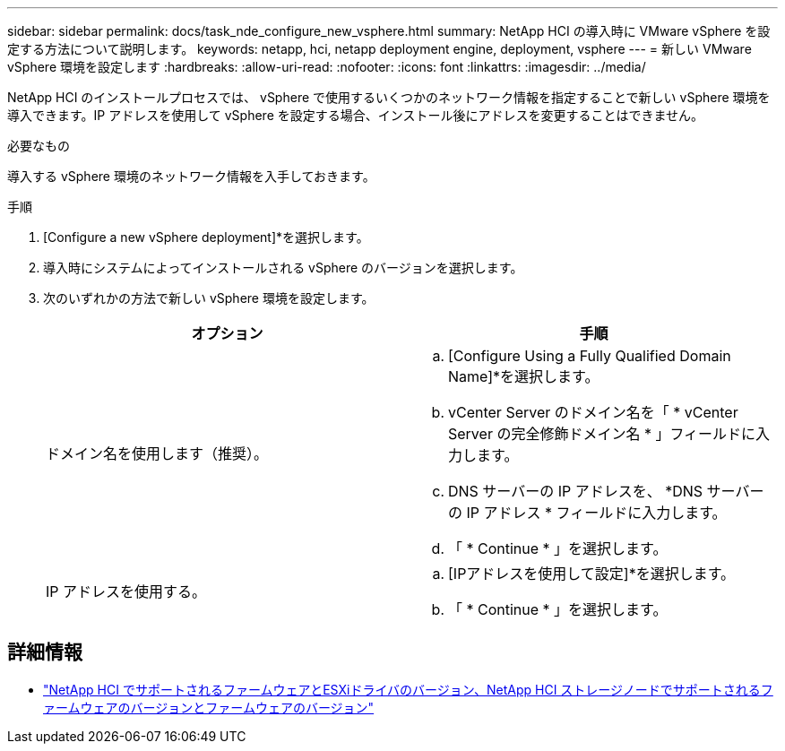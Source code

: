 ---
sidebar: sidebar 
permalink: docs/task_nde_configure_new_vsphere.html 
summary: NetApp HCI の導入時に VMware vSphere を設定する方法について説明します。 
keywords: netapp, hci, netapp deployment engine, deployment, vsphere 
---
= 新しい VMware vSphere 環境を設定します
:hardbreaks:
:allow-uri-read: 
:nofooter: 
:icons: font
:linkattrs: 
:imagesdir: ../media/


[role="lead"]
NetApp HCI のインストールプロセスでは、 vSphere で使用するいくつかのネットワーク情報を指定することで新しい vSphere 環境を導入できます。IP アドレスを使用して vSphere を設定する場合、インストール後にアドレスを変更することはできません。

.必要なもの
導入する vSphere 環境のネットワーク情報を入手しておきます。

.手順
. [Configure a new vSphere deployment]*を選択します。
. 導入時にシステムによってインストールされる vSphere のバージョンを選択します。
. 次のいずれかの方法で新しい vSphere 環境を設定します。
+
|===
| オプション | 手順 


| ドメイン名を使用します（推奨）。  a| 
.. [Configure Using a Fully Qualified Domain Name]*を選択します。
.. vCenter Server のドメイン名を「 * vCenter Server の完全修飾ドメイン名 * 」フィールドに入力します。
.. DNS サーバーの IP アドレスを、 *DNS サーバーの IP アドレス * フィールドに入力します。
.. 「 * Continue * 」を選択します。




| IP アドレスを使用する。  a| 
.. [IPアドレスを使用して設定]*を選択します。
.. 「 * Continue * 」を選択します。


|===


[discrete]
== 詳細情報

* link:firmware_driver_versions.html["NetApp HCI でサポートされるファームウェアとESXiドライバのバージョン、NetApp HCI ストレージノードでサポートされるファームウェアのバージョンとファームウェアのバージョン"]

